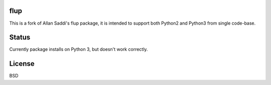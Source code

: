 flup
====

This is a fork of Allan Saddi's flup package, it is intended to support both Python2
and Python3 from single code-base.

Status
======

Currently package installs on Python 3, but doesn't work correctly.


License
=======

BSD
